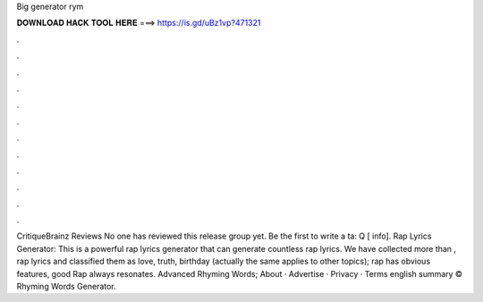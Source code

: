 Big generator rym

𝐃𝐎𝐖𝐍𝐋𝐎𝐀𝐃 𝐇𝐀𝐂𝐊 𝐓𝐎𝐎𝐋 𝐇𝐄𝐑𝐄 ===> https://is.gd/uBz1vp?471321

.

.

.

.

.

.

.

.

.

.

.

.

CritiqueBrainz Reviews No one has reviewed this release group yet. Be the first to write a ta: Q [ info]. Rap Lyrics Generator: This is a powerful rap lyrics generator that can generate countless rap lyrics. We have collected more than , rap lyrics and classified them as love, truth, birthday (actually the same applies to other topics); rap has obvious features, good Rap always resonates. Advanced Rhyming Words; About · Advertise · Privacy · Terms english summary © Rhyming Words Generator.
